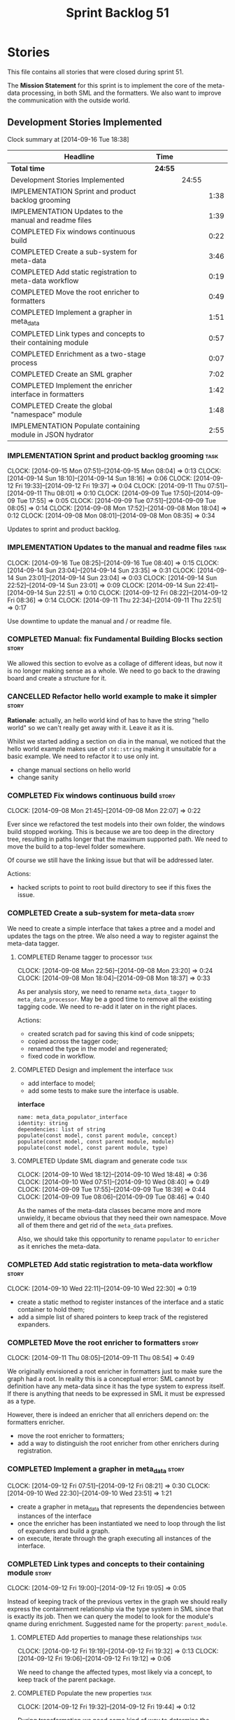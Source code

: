 #+title: Sprint Backlog 51
#+options: date:nil toc:nil author:nil num:nil
#+todo: ANALYSIS IMPLEMENTATION TESTING | COMPLETED CANCELLED POSTPONED
#+tags: story(s) epic(e) task(t) note(n) spike(p)

* Stories

This file contains all stories that were closed during sprint 51.

The *Mission Statement* for this sprint is to implement the core of
the meta-data processing, in both SML and the formatters. We also want
to improve the communication with the outside world.

** Development Stories Implemented

#+begin: clocktable :maxlevel 3 :scope subtree
Clock summary at [2014-09-16 Tue 18:38]

| Headline                                                     | Time    |       |      |
|--------------------------------------------------------------+---------+-------+------|
| *Total time*                                                 | *24:55* |       |      |
|--------------------------------------------------------------+---------+-------+------|
| Development Stories Implemented                              |         | 24:55 |      |
| IMPLEMENTATION Sprint and product backlog grooming           |         |       | 1:38 |
| IMPLEMENTATION Updates to the manual and readme files        |         |       | 1:39 |
| COMPLETED Fix windows continuous build                       |         |       | 0:22 |
| COMPLETED Create a sub-system for meta-data                  |         |       | 3:46 |
| COMPLETED Add static registration to meta-data workflow      |         |       | 0:19 |
| COMPLETED Move the root enricher to formatters               |         |       | 0:49 |
| COMPLETED Implement a grapher in meta_data                   |         |       | 1:51 |
| COMPLETED Link types and concepts to their containing module |         |       | 0:57 |
| COMPLETED Enrichment as a two-stage process                  |         |       | 0:07 |
| COMPLETED Create an SML grapher                              |         |       | 7:02 |
| COMPLETED Implement the enricher interface in formatters     |         |       | 1:42 |
| COMPLETED Create the global "namespace" module               |         |       | 1:48 |
| IMPLEMENTATION Populate containing module in JSON hydrator   |         |       | 2:55 |
#+end:

*** IMPLEMENTATION Sprint and product backlog grooming                 :task:
    CLOCK: [2014-09-15 Mon 07:51]--[2014-09-15 Mon 08:04] =>  0:13
    CLOCK: [2014-09-14 Sun 18:10]--[2014-09-14 Sun 18:16] =>  0:06
    CLOCK: [2014-09-12 Fri 19:33]--[2014-09-12 Fri 19:37] =>  0:04
    CLOCK: [2014-09-11 Thu 07:51]--[2014-09-11 Thu 08:01] =>  0:10
    CLOCK: [2014-09-09 Tue 17:50]--[2014-09-09 Tue 17:55] =>  0:05
    CLOCK: [2014-09-09 Tue 07:51]--[2014-09-09 Tue 08:05] =>  0:14
    CLOCK: [2014-09-08 Mon 17:52]--[2014-09-08 Mon 18:04] =>  0:12
    CLOCK: [2014-09-08 Mon 08:01]--[2014-09-08 Mon 08:35] =>  0:34

Updates to sprint and product backlog.

*** IMPLEMENTATION Updates to the manual and readme files              :task:
    CLOCK: [2014-09-16 Tue 08:25]--[2014-09-16 Tue 08:40] =>  0:15
    CLOCK: [2014-09-14 Sun 23:04]--[2014-09-14 Sun 23:35] =>  0:31
    CLOCK: [2014-09-14 Sun 23:01]--[2014-09-14 Sun 23:04] =>  0:03
    CLOCK: [2014-09-14 Sun 22:52]--[2014-09-14 Sun 23:01] =>  0:09
    CLOCK: [2014-09-14 Sun 22:41]--[2014-09-14 Sun 22:51] =>  0:10
    CLOCK: [2014-09-12 Fri 08:22]--[2014-09-12 Fri 08:36] =>  0:14
    CLOCK: [2014-09-11 Thu 22:34]--[2014-09-11 Thu 22:51] =>  0:17

Use downtime to update the manual and / or readme file.

*** COMPLETED Manual: fix Fundamental Building Blocks section         :story:
    CLOSED: [2014-09-08 Mon 08:14]

We allowed this section to evolve as a collage of different ideas, but
now it is no longer making sense as a whole. We need to go back to the
drawing board and create a structure for it.

*** CANCELLED Refactor hello world example to make it simpler         :story:
    CLOSED: [2014-09-14 Sun 23:05]

*Rationale*: actually, an hello world kind of has to have the string
 "hello world" so we can't really get away with it. Leave it as it is.

Whilst we started adding a section on dia in the manual, we noticed
that the hello world example makes use of =std::string= making it
unsuitable for a basic example. We need to refactor it to use only
int.

- change manual sections on hello world
- change sanity

*** COMPLETED Fix windows continuous build                            :story:
    CLOSED: [2014-09-10 Wed 18:47]
    CLOCK: [2014-09-08 Mon 21:45]--[2014-09-08 Mon 22:07] =>  0:22

Ever since we refactored the test models into their own folder, the
windows build stopped working. This is because we are too deep in the
directory tree, resulting in paths longer that the maximum supported
path. We need to move the build to a top-level folder somewhere.

Of course we still have the linking issue but that will be addressed
later.

Actions:

- hacked scripts to point to root build directory to see if this fixes
  the issue.

*** COMPLETED Create a sub-system for meta-data                       :story:
    CLOSED: [2014-09-10 Wed 20:01]

We need to create a simple interface that takes a ptree and a model
and updates the tags on the ptree. We also need a way to register
against the meta-data tagger.

**** COMPLETED Rename tagger to processor                              :task:
     CLOSED: [2014-09-08 Mon 23:20]
     CLOCK: [2014-09-08 Mon 22:56]--[2014-09-08 Mon 23:20] =>  0:24
     CLOCK: [2014-09-08 Mon 18:04]--[2014-09-08 Mon 18:37] =>  0:33

As per analysis story, we need to rename =meta_data_tagger= to
=meta_data_processor=. May be a good time to remove all the existing
tagging code. We need to re-add it later on in the right places.

Actions:

- created scratch pad for saving this kind of code snippets;
- copied across the tagger code;
- renamed the type in the model and regenerated;
- fixed code in workflow.

**** COMPLETED Design and implement the interface                      :task:
     CLOSED: [2014-09-08 Mon 23:21]

- add interface to model;
- add some tests to make sure the interface is usable.

*interface*

: name: meta_data_populator_interface
: identity: string
: dependencies: list of string
: populate(const model, const parent module, concept)
: populate(const model, const parent module, module)
: populate(const model, const parent module, type)

**** COMPLETED Update SML diagram and generate code                    :task:
     CLOSED: [2014-09-10 Wed 20:01]
     CLOCK: [2014-09-10 Wed 18:12]--[2014-09-10 Wed 18:48] =>  0:36
     CLOCK: [2014-09-10 Wed 07:51]--[2014-09-10 Wed 08:40] =>  0:49
     CLOCK: [2014-09-09 Tue 17:55]--[2014-09-09 Tue 18:39] =>  0:44
     CLOCK: [2014-09-09 Tue 08:06]--[2014-09-09 Tue 08:46] =>  0:40

As the names of the meta-data classes became more and more unwieldy,
it became obvious that they need their own namespace. Move all of them
there and get rid of the =meta_data= prefixes.

Also, we should take this opportunity to rename =populator= to
=enricher= as it enriches the meta-data.

*** COMPLETED Add static registration to meta-data workflow           :story:
    CLOSED: [2014-09-10 Wed 22:30]
    CLOCK: [2014-09-10 Wed 22:11]--[2014-09-10 Wed 22:30] =>  0:19

- create a static method to register instances of the interface and a
  static container to hold them;
- add a simple list of shared pointers to keep track of the registered
  expanders.

*** COMPLETED Move the root enricher to formatters                    :story:
    CLOSED: [2014-09-12 Fri 07:56]
    CLOCK: [2014-09-11 Thu 08:05]--[2014-09-11 Thu 08:54] =>  0:49

We originally envisioned a root enricher in formatters just to make
sure the graph had a root. In reality this is a conceptual error: SML
cannot by definition have any meta-data since it has the type system
to express itself. If there is anything that needs to be expressed in
SML it must be expressed as a type.

However, there is indeed an enricher that all enrichers depend on: the
formatters enricher.

- move the root enricher to formatters;
- add a way to distinguish the root enricher from other enrichers
  during registration.

*** COMPLETED Implement a grapher in meta_data                        :story:
    CLOSED: [2014-09-12 Fri 08:21]
    CLOCK: [2014-09-12 Fri 07:51]--[2014-09-12 Fri 08:21] =>  0:30
    CLOCK: [2014-09-10 Wed 22:30]--[2014-09-10 Wed 23:51] =>  1:21

- create a grapher in meta_data that represents the dependencies
  between instances of the interface
- once the enricher has been instantiated we need to loop through the
  list of expanders and build a graph.
- on execute, iterate through the graph executing all instances of the
  interface.

*** COMPLETED Link types and concepts to their containing module      :story:
    CLOSED: [2014-09-12 Fri 20:53]
    CLOCK: [2014-09-12 Fri 19:00]--[2014-09-12 Fri 19:05] =>  0:05

Instead of keeping track of the previous vertex in the graph we should
really express the containment relationship via the type system in SML
since that is exactly its job. Then we can query the model to look for
the module's qname during enrichment. Suggested name for the property:
=parent_module=.

**** COMPLETED Add properties to manage these relationships            :task:
     CLOSED: [2014-09-12 Fri 19:36]
     CLOCK: [2014-09-12 Fri 19:19]--[2014-09-12 Fri 19:32] =>  0:13
     CLOCK: [2014-09-12 Fri 19:06]--[2014-09-12 Fri 19:12] =>  0:06

We need to change the affected types, most likely via a concept, to
keep track of the parent package.

**** COMPLETED Populate the new properties                             :task:
     CLOSED: [2014-09-12 Fri 19:44]
     CLOCK: [2014-09-12 Fri 19:32]--[2014-09-12 Fri 19:44] =>  0:12

During transformation we need some kind of way to determine the parent
package for any given entity.

**** COMPLETED Rename package to module                               :spike:
     CLOSED: [2014-09-12 Fri 20:49]
     CLOCK: [2014-09-12 Fri 20:35]--[2014-09-12 Fri 20:48] =>  0:13

By mistake we named the new methods "package", a UML term, rather than
"module" - the corresponding SML term.

**** COMPLETED Remove parent package from the enricher interface       :task:
     CLOSED: [2014-09-12 Fri 20:53]
     CLOCK: [2014-09-12 Fri 20:49]--[2014-09-12 Fri 20:53] =>  0:04

We no longer need to pass in the parent package; it can be queried
from the model. Remove it from interface.

**** COMPLETED Make parent package optional                           :spike:
     CLOSED: [2014-09-12 Fri 21:12]
     CLOCK: [2014-09-12 Fri 21:08]--[2014-09-12 Fri 21:12] =>  0:04

The model module won't have a parent package, so it has to be
optional.

*** COMPLETED Enrichment as a two-stage process                       :story:
    CLOSED: [2014-09-12 Fri 21:01]
    CLOCK: [2014-09-12 Fri 20:54]--[2014-09-12 Fri 21:01] =>  0:07

We originally thought the graph would allow us to process types in a
single pass. This is not the case because of circular dependencies. In
C++ these can be done provided one uses forward declarations; however,
in SML they are still circular (from the point of view of the
graph). This means that in addition to a graph we also need to split
the process into two stages:

- stage 1: entity specific enrichment
- stage 2: relationship enrichment

*** COMPLETED Create an SML grapher                                   :story:
    CLOSED: [2014-09-14 Sun 03:10]
    CLOCK: [2014-09-14 Sun 00:57]--[2014-09-14 Sun 03:10] =>  2:13
    CLOCK: [2014-09-13 Sat 22:09]--[2014-09-13 Sat 22:22] =>  0:13
    CLOCK: [2014-09-13 Sat 22:08]--[2014-09-13 Sat 22:09] =>  0:01
    CLOCK: [2014-09-13 Sat 02:03]--[2014-09-13 Sat 02:34] =>  0:31
    CLOCK: [2014-09-12 Fri 23:10]--[2014-09-13 Sat 02:03] =>  2:53
    CLOCK: [2014-09-12 Fri 22:13]--[2014-09-12 Fri 22:59] =>  0:46
    CLOCK: [2014-09-12 Fri 22:03]--[2014-09-12 Fri 22:12] =>  0:09
    CLOCK: [2014-09-12 Fri 21:14]--[2014-09-12 Fri 21:30] =>  0:16

We need a class responsible for building a graph of SML qnames, and
associating these with a ptree.

In order to do this we need to make sure we have a module for the
model.

The main reason why we need a grapher is because of the relationship
between modules and types - e.g. we want to make sure a type is
processed after it's module and a module after its parent module. This
is so that we can copy over tags. However, the same could be achieved
by recursing the module graph.

*** COMPLETED Implement the enricher interface in formatters          :story:
    CLOSED: [2014-09-15 Mon 08:02]

We should start implementing the interface on a few formatters to
prove that the approach actually works.

**** COMPLETED Create a local traits class                             :task:
     CLOSED: [2014-09-14 Sun 19:05]
     CLOCK: [2014-09-14 Sun 18:47]--[2014-09-14 Sun 19:04] =>  0:17
     CLOCK: [2014-09-14 Sun 18:18]--[2014-09-14 Sun 18:47] =>  0:29

We need to move all the tags that belong to formatters from the tags
class into the local formatters' traits. We also need to create
formatter settings.

**** COMPLETED Populate all of the default traits in enricher         :story:
     CLOSED: [2014-09-14 Sun 20:01]
     CLOCK: [2014-09-14 Sun 19:05]--[2014-09-14 Sun 20:01] =>  0:56

Move across all the code from taggers that belongs in formatters'
enricher. Formatters only has first stage enrichment.

*** COMPLETED Create the global "namespace" module                    :story:
    CLOSED: [2014-09-15 Mon 22:23]
    CLOCK: [2014-09-15 Mon 08:05]--[2014-09-15 Mon 08:19] =>  0:14

Originally we thought the SML containment graph would have a natural
root: the target model being generated. On hindsight this is not the
case. We have a number of models that will all be at the same level as
the target model such as for instance =std=, =boost= and any user
model we may depend on. However, all of these models do have a natural
root: the global namespace (as we call it in C++). In addition, models
may require placing types directly in the global namespace; that is
the case with the hardware model. We need to:

- create a module representation of the global namespace;
- make all model namespaces depend on it;
- allow the hardware model to place types directly on it.

**** COMPLETED Add global module to injector                           :task:
     CLOSED: [2014-09-15 Mon 19:34]
     CLOCK: [2014-09-15 Mon 18:06]--[2014-09-15 Mon 18:49] =>  0:43
     CLOCK: [2014-09-15 Mon 17:56]--[2014-09-15 Mon 18:03] =>  0:07
     CLOCK: [2014-09-15 Mon 08:19]--[2014-09-15 Mon 08:41] =>  0:22

Injector needs to create a module with a blank qname, and make all
modules, concepts and types that do not have a containing module
depend on it.

**** COMPLETED Add support for modules in merger                       :task:
     CLOSED: [2014-09-15 Mon 22:23]
     CLOCK: [2014-09-15 Mon 22:23]--[2014-09-15 Mon 22:35] =>  0:12
     CLOCK: [2014-09-15 Mon 22:13]--[2014-09-15 Mon 22:23] =>  0:10

At present we do not merge modules in merger. We need to do so. In
addition, we need to locate the global module and merge it only once.

*** IMPLEMENTATION Populate containing module in JSON hydrator        :story:
     CLOCK: [2014-09-14 Sun 22:31]--[2014-09-14 Sun 22:41] =>  0:10

We only added support for this in the dia to sml workflow, so the
enricher is breaking. Add it to JSON workflow too. We should consider
adding modules directly to the JSON: the user must define the modules
in JSON, and if they are missing, the model will fail to import.

For the hardware model, we need to somehow detect that the types are
on the global module. This could be done via a module flag in the
JSON.

**** COMPLETED Rename references to value object and types            :spike:
     CLOSED: [2014-09-15 Mon 23:02]
     CLOCK: [2014-09-15 Mon 22:35]--[2014-09-15 Mon 23:02] =>  0:27

It seems the JSON still has some remnants of the value object
days. Rename them to the new terms and fix JSON files. We also need to
rename the top-level container from =types= to =elements=. This is not
the greatest of names but at least it avoids confusion with the =type=
descendants in SML.

**** IMPLEMENTATION Add post-processing logic for module generation    :task:
     CLOCK: [2014-09-16 Tue 17:52]--[2014-09-16 Tue 18:38] =>  0:46
     CLOCK: [2014-09-16 Tue 07:53]--[2014-09-16 Tue 08:25] =>  0:32
     CLOCK: [2014-09-15 Mon 23:04]--[2014-09-16 Tue 00:04] =>  1:00

Once the JSON file has been loaded into an SML model, we should go
through the model and generate all of the inferred modules given the
qnames. If a module already exists we should skip this. We should also
do the containment logic as part of the post processing.

- origin type and generation type are still invalid for some reason.

**** Remove hacks in root enricher                                     :task:

Once we are populating the containing module, we need to remove the
commented out code and FIXME code.

*** Implement the enricher interface in the CPP model                 :story:

The CPP model needs to register a top-level enricher that expands all
of the C++ specific tags. This has to be done before the formatter
enrichers kick in. We need to remove all of the =cpp= related code
from enricher and add it to =cpp= model. For now we should get
details from settings.

We should declare all of the traits at the model level, at least those
that are common to all formatters. Perhaps a traits class or some
such. SML should also declare the proper global traits such as
=enabled= and so on.

We should consider if we should declare the formatters this way too,
since they may depend on each other. This would be in the formatters
model.

*** Remove unnecessary properties from model                          :story:

The model should be just dumb container of types. We have a few legacy
properties left behind from the days where the model was also used in
the transformation process. Remove all the concepts from the model
(=Element= etc) and deal with the fall out. This is required in order
to simplify the graph in enricher.

*** Add cycle detection to grapher                                    :story:

We need to move the cycle dectector code from dia to sml into
utilities so that we can make use of it in the meta-data grapher.

*** Remove dependency of writer on tags                               :story:

We seem to be using the tags to detect containers. We need to get rid
of this dependency.

*** All model items traversal should resolve types                    :story:

This traversal was designed for tagger but yet it does not resolve
=type= into one of the sub-classes, forcing tagger to implement
visitation to resolve the types. We should improve the traversal.

*** Delete tags class in SML                                          :story:

This class does not make sense any more as each model will be
responsible for their own tags.

*** Move flat name builder to CPP model                               :story:

It seems this class is used only for tagging so we should have one in
each model. It may even make more sense in the c++ formatters model.

*** Remove all of the config settings that are in meta-data           :story:

We have a number of settings in the =config= model that won't be used
any longer:

- =formatting_settings=
- =annotation_settings=
- =cpp_settings=
- =code_generation_marker_settings=

These should all be removed, with the corresponding command line
arguments.

*** C++ formatters use of =headers_for_facet_=                        :story:

We seem to be creating a local variable =headers_for_facet_= in
function =format_file_infos_activity= but not really making use of
it. We need to investigate what was that we were trying to do here,
the name of the variable seems to imply it should have been a member
variable. Probably a remnant from some old refactoring.

*** Manually generate packages for previous sprint                    :story:

We should manually generate packages for sprint 50 and upload them to
Google drive. To do this we should log in to each build agent, git
clone the repo from scratch, =git checkout= the tag and then do a full
build. We should also upload the docs too. Ideally we should do this
for all platforms.

*** Create a demo of installing dogen and generating hello world      :story:

We need to start creating a series of quick videos demoing dogen. The
script for the first video of the series is as follows:

- download packages from Google Drive and install them.
- obtain the hello world model from git.
- generate the hello world model.
- create a hello world main with make files and compile it.
- give a quick overview of the available facilities.

*** Version number relies on latest commit in master                  :story:

When trying to build off of a tag, we noticed that the version number
is always of the latest commit in master. This means that trying to
generate packages for tag =v0.50.2410= results in packages with a
version after that like say =v0.50.2415=. We should look at the
current commit in master rather than the latest one.

** Deprecated Development Stories

Stories that do not make sense any longer.

*** CANCELLED Move includes and header guard into entity              :story:
    CLOSED: [2014-09-08 Mon 08:10]

*Rationale*: This will be supplied by the meta-data.

With this a formatter can now rely only on entities rather than
requiring a file.
